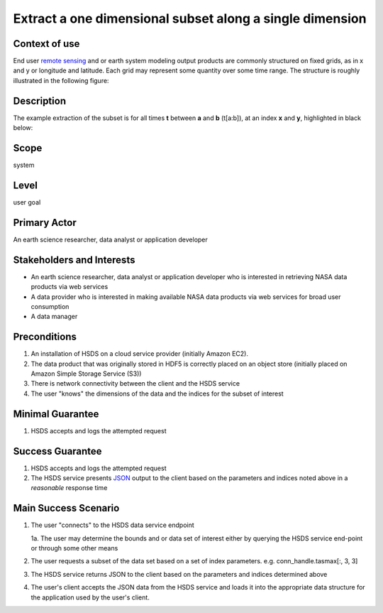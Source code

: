 Extract a one dimensional subset along a single dimension 
==========================================================

Context of use
--------------
End user `remote sensing <https://en.wikipedia.org/wiki/Remote_sensing>`_ and or earth system modeling output
products are commonly structured on fixed grids, as in x and y or longitude and latitude. Each grid may represent
some quantity over some time range. The structure is roughly illustrated in the following figure:

.. image:: layout.png
      :align: center
      :alt: data layout example 

Description 
-------------
The example extraction of the subset is for all times **t** between **a** and **b** (t[a:b]), at an index **x** and **y**, highlighted 
in black below:

.. image:: 1d-1.png
      :align: center
      :alt: 1d subset view 

Scope
-----
system

Level
-----
user goal

Primary Actor
-------------
An earth science researcher, data analyst or application developer

Stakeholders and Interests
---------------------------
* An earth science researcher, data analyst or application developer who is interested in retrieving 
  NASA data products via web services
* A data provider who is interested in making available NASA data products via web services for broad user consumption
* A data manager 

Preconditions
--------------
1. An installation of HSDS on a cloud service provider (initially Amazon EC2).
2. The data product that was originally stored in HDF5 is correctly placed on an object store (initially 
   placed on Amazon Simple Storage Service (S3))
3. There is network connectivity between the client and the HSDS service
4. The user "knows" the dimensions of the data and the indices for the subset of interest 

Minimal Guarantee
------------------
1. HSDS accepts and logs the attempted request 

Success Guarantee
------------------
1. HSDS accepts and logs the attempted request 
2. The HSDS service presents `JSON <http://www.json.org/>`_ output to the client based on the parameters and indices 
   noted above in a *reasonable* response time

Main Success Scenario
---------------------
1. The user "connects" to the HSDS data service endpoint 
   
   1a. The user may determine the bounds and or data set of interest either by querying the HSDS service end-point or through some other means 

2. The user requests a subset of the data set based on a set of index parameters. e.g. conn_handle.tasmax[:, 3, 3]
3. The HSDS service returns JSON to the client based on the parameters and indices determined above
4. The user's client accepts the JSON data from the HSDS service and loads it into the appropriate data structure 
   for the application used by the user's client.

